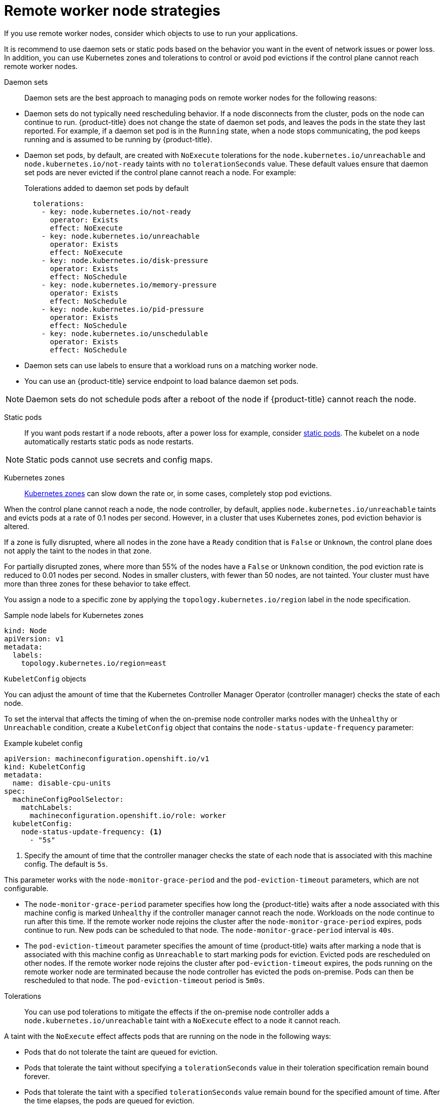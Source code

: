 // Module included in the following assemblies:
//
// * logging/nodes-edge-remote-workers.adoc

[id="nodes-edge-remote-workers-strategies_{context}"]
= Remote worker node strategies

If you use remote worker nodes, consider which objects to use to run your applications. 

It is recommend to use daemon sets or static pods based on the behavior you want in the event of network issues or power loss. In addition, you can use Kubernetes zones and tolerations to control or avoid pod evictions if the control plane cannot reach remote worker nodes.

[id="nodes-edge-remote-workers-strategies-daemonsets_{context}"]
Daemon sets::
Daemon sets are the best approach to managing pods on remote worker nodes for the following reasons:
--
* Daemon sets do not typically need rescheduling behavior. If a node disconnects from the cluster, pods on the node can continue to run. {product-title} does not change the state of daemon set pods, and leaves the pods in the state they last reported. For example, if a daemon set pod is in the `Running` state, when a node stops communicating, the pod keeps running and is assumed to be running by {product-title}. 

* Daemon set pods, by default, are created with `NoExecute` tolerations for the `node.kubernetes.io/unreachable` and `node.kubernetes.io/not-ready` taints with no `tolerationSeconds` value. These default values ensure that daemon set pods are never evicted if the control plane cannot reach a node. For example:
+
.Tolerations added to daemon set pods by default
[source,yaml]
----
  tolerations:
    - key: node.kubernetes.io/not-ready
      operator: Exists
      effect: NoExecute
    - key: node.kubernetes.io/unreachable
      operator: Exists
      effect: NoExecute
    - key: node.kubernetes.io/disk-pressure
      operator: Exists
      effect: NoSchedule
    - key: node.kubernetes.io/memory-pressure
      operator: Exists
      effect: NoSchedule
    - key: node.kubernetes.io/pid-pressure
      operator: Exists
      effect: NoSchedule
    - key: node.kubernetes.io/unschedulable
      operator: Exists
      effect: NoSchedule
----

* Daemon sets can use labels to ensure that a workload runs on a matching worker node. 

* You can use an {product-title} service endpoint to load balance daemon set pods. 

[NOTE]
====
Daemon sets do not schedule pods after a reboot of the node if {product-title} cannot reach the node. 
====
--

[id="nodes-edge-remote-workers-strategies-static_{context}"]
Static pods::
If you want pods restart if a node reboots, after a power loss for example, consider link:https://kubernetes.io/docs/tasks/configure-pod-container/static-pod/[static pods]. The kubelet on a node automatically restarts static pods as node restarts.

[NOTE]
====
Static pods cannot use secrets and config maps. 
====

[id="nodes-edge-remote-workers-strategies-zones_{context}"]
Kubernetes zones::
link:https://kubernetes.io/docs/setup/best-practices/multiple-zones/[Kubernetes zones] can slow down the rate or, in some cases, completely stop pod evictions.

When the control plane cannot reach a node, the node controller, by default, applies `node.kubernetes.io/unreachable` taints and evicts pods at a rate of 0.1 nodes per second. However, in a cluster that uses Kubernetes zones, pod eviction behavior is altered.

If a zone is fully disrupted, where all nodes in the zone have a `Ready` condition that is `False` or `Unknown`, the control plane does not apply the taint to the nodes in that zone.

For partially disrupted zones, where more than 55% of the nodes have a `False` or `Unknown` condition, the pod eviction rate is reduced to 0.01 nodes per second. Nodes in smaller clusters, with fewer than 50 nodes, are not tainted. Your cluster must have more than three zones for these behavior to take effect.

You assign a node to a specific zone by applying the `topology.kubernetes.io/region` label in the node specification.

.Sample node labels for Kubernetes zones
[source,yaml]
----
kind: Node
apiVersion: v1
metadata:
  labels:
    topology.kubernetes.io/region=east
----

[id="nodes-edge-remote-workers-strategies-kubeconfig_{context}"]
`KubeletConfig` objects::
--
You can adjust the amount of time that the Kubernetes Controller Manager Operator (controller manager) checks the state of each node.

To set the interval that affects the timing of when the on-premise node controller marks nodes with the `Unhealthy` or `Unreachable` condition, create a `KubeletConfig` object that contains the `node-status-update-frequency` parameter:

.Example kubelet config
[source,yaml]
----
apiVersion: machineconfiguration.openshift.io/v1
kind: KubeletConfig
metadata:
  name: disable-cpu-units
spec:
  machineConfigPoolSelector:
    matchLabels:
      machineconfiguration.openshift.io/role: worker
  kubeletConfig:
    node-status-update-frequency: <1>
      - "5s"
----
<1> Specify the amount of time that the controller manager checks the state of each node that is associated with this machine config. The default is `5s`.

This parameter works with the `node-monitor-grace-period` and the `pod-eviction-timeout` parameters, which are not configurable. 

* The `node-monitor-grace-period` parameter specifies how long the {product-title} waits after a node associated with this machine config is marked `Unhealthy` if the controller manager cannot reach the node. Workloads on the node continue to run after this time. If the remote worker node rejoins the cluster after the `node-monitor-grace-period` expires, pods continue to run. New pods can be scheduled to that node. The `node-monitor-grace-period` interval is `40s`.

* The `pod-eviction-timeout` parameter specifies the amount of time {product-title} waits after marking a node that is associated with this machine config as `Unreachable` to start marking pods for eviction. Evicted pods are rescheduled on other nodes. If the remote worker node rejoins the cluster after `pod-eviction-timeout` expires, the pods running on the remote worker node are terminated because the node controller has evicted the pods on-premise. Pods can then be rescheduled to that node. The `pod-eviction-timeout` period is `5m0s`.
--

[id="nodes-edge-remote-workers-strategies-tolerations_{context}"]
Tolerations::
You can use pod tolerations to mitigate the effects if the on-premise node controller adds a `node.kubernetes.io/unreachable` taint with a `NoExecute` effect to a node it cannot reach. 

A taint with the `NoExecute` effect affects pods that are running on the node in the following ways:

* Pods that do not tolerate the taint are queued for eviction.
* Pods that tolerate the taint without specifying a `tolerationSeconds` value in their toleration specification remain bound forever.
* Pods that tolerate the taint with a specified `tolerationSeconds` value remain bound for the specified amount of time.  After the time elapses, the pods are queued for eviction.

You can delay or avoid pod eviction by configuring pods tolerations with the `NoExecute` effect for the `node.kubernetes.io/unreachable` and `node.kubernetes.io/not-ready` taints.

.Example toleration in a pod spec
[source,yaml]
----
...
tolerations:
- key: "node.kubernetes.io/unreachable"
  operator: "Exists"
  effect: "NoExecute" <1>
  tolerationSeconds: 0
- key: "node.kubernetes.io/not-ready"
  operator: "Exists"
  effect: "NoExecute" <2>
  tolerationSeconds: 0
...
----
<1> The `NoExecute` effect with `tolerationSeconds`: 0 allows pods to remain if the control plane cannot reach the node.
<2> The `NoExecute` effect with `tolerationSeconds`: 0 allows pods to remain if the control plane marks the node as `Unhealthy`.

{product-title} uses the `tolerationSeconds` value after the `pod-eviction-timeout` value elapses.  

Other types of {product-title} objects::
You can use replica sets, deployments, and replication controllers. The scheduler can reschedule these pods onto other nodes after the node is disconnected for five minutes. Rescheduling onto other nodes can be beneficial for some workloads, such as REST APIs, where an administrator can guarantee a specific number of pods are running and accessible.

[NOTE]
====
When working with remote worker nodes, rescheduling pods on different nodes might not be acceptable if remote worker nodes are intended to be reserved for specific functions.
====

[id="nodes-edge-remote-workers-strategies-statefulset_{context}"]
https://kubernetes.io/docs/concepts/workloads/controllers/statefulset/[stateful sets] do not get restarted when there is an outage. The pods remain in the `terminating` state until the control plane can acknowledge that the pods are terminated. 

To avoid scheduling a to a node that does not have access to the same type of persistent storage, {product-title} cannot migrate pods that require persistent volumes to other zones in the case of network separation.


